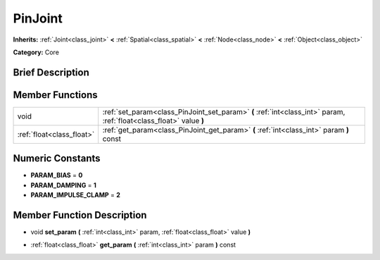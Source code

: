 .. _class_PinJoint:

PinJoint
========

**Inherits:** :ref:`Joint<class_joint>` **<** :ref:`Spatial<class_spatial>` **<** :ref:`Node<class_node>` **<** :ref:`Object<class_object>`

**Category:** Core

Brief Description
-----------------



Member Functions
----------------

+----------------------------+-----------------------------------------------------------------------------------------------------------------------+
| void                       | :ref:`set_param<class_PinJoint_set_param>`  **(** :ref:`int<class_int>` param, :ref:`float<class_float>` value  **)** |
+----------------------------+-----------------------------------------------------------------------------------------------------------------------+
| :ref:`float<class_float>`  | :ref:`get_param<class_PinJoint_get_param>`  **(** :ref:`int<class_int>` param  **)** const                            |
+----------------------------+-----------------------------------------------------------------------------------------------------------------------+

Numeric Constants
-----------------

- **PARAM_BIAS** = **0**
- **PARAM_DAMPING** = **1**
- **PARAM_IMPULSE_CLAMP** = **2**

Member Function Description
---------------------------

.. _class_PinJoint_set_param:

- void  **set_param**  **(** :ref:`int<class_int>` param, :ref:`float<class_float>` value  **)**

.. _class_PinJoint_get_param:

- :ref:`float<class_float>`  **get_param**  **(** :ref:`int<class_int>` param  **)** const


